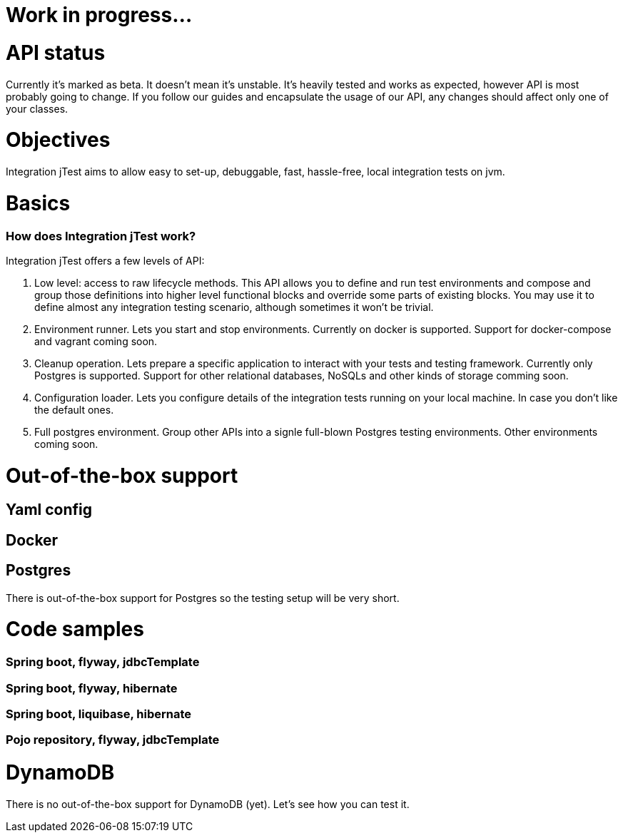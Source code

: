 = Work in progress...

# API status

Currently it's marked as beta. It doesn't mean it's unstable.
It's heavily tested and works as expected,
however API is most probably going to change.
If you follow our guides and encapsulate the usage of our API, any changes
should affect only one of your classes.

# Objectives

Integration jTest aims to allow
easy to set-up,
 debuggable, fast, hassle-free, local integration tests on jvm.

# Basics



### How does Integration jTest work?



Integration jTest offers a few levels of API:

. Low level: access to raw lifecycle methods. This API allows you to define
and run test environments and compose and group those definitions into higher level
functional blocks and override some parts of existing blocks.
You may use it to define almost any integration
testing scenario, although sometimes it won't be trivial.

. Environment runner. Lets you start and stop environments. Currently on docker
is supported. Support for docker-compose and vagrant coming soon.

. Cleanup operation. Lets prepare a specific application to interact with your tests
and testing framework. Currently only Postgres is supported. Support for other
relational databases, NoSQLs and other kinds of storage comming soon.

. Configuration loader. Lets you configure details of the integration
tests running on your local machine. In case you don't like the default ones.

. Full postgres environment. Group other APIs into a signle full-blown Postgres
testing environments. Other environments coming soon.

# Out-of-the-box support

## Yaml config

## Docker

## Postgres



There is out-of-the-box support for Postgres so the testing setup will
be very short.

# Code samples
### Spring boot, flyway, jdbcTemplate

### Spring boot, flyway, hibernate
### Spring boot, liquibase, hibernate
### Pojo repository, flyway, jdbcTemplate


# DynamoDB

There is no out-of-the-box support for DynamoDB (yet). Let's see how you
can test it.


